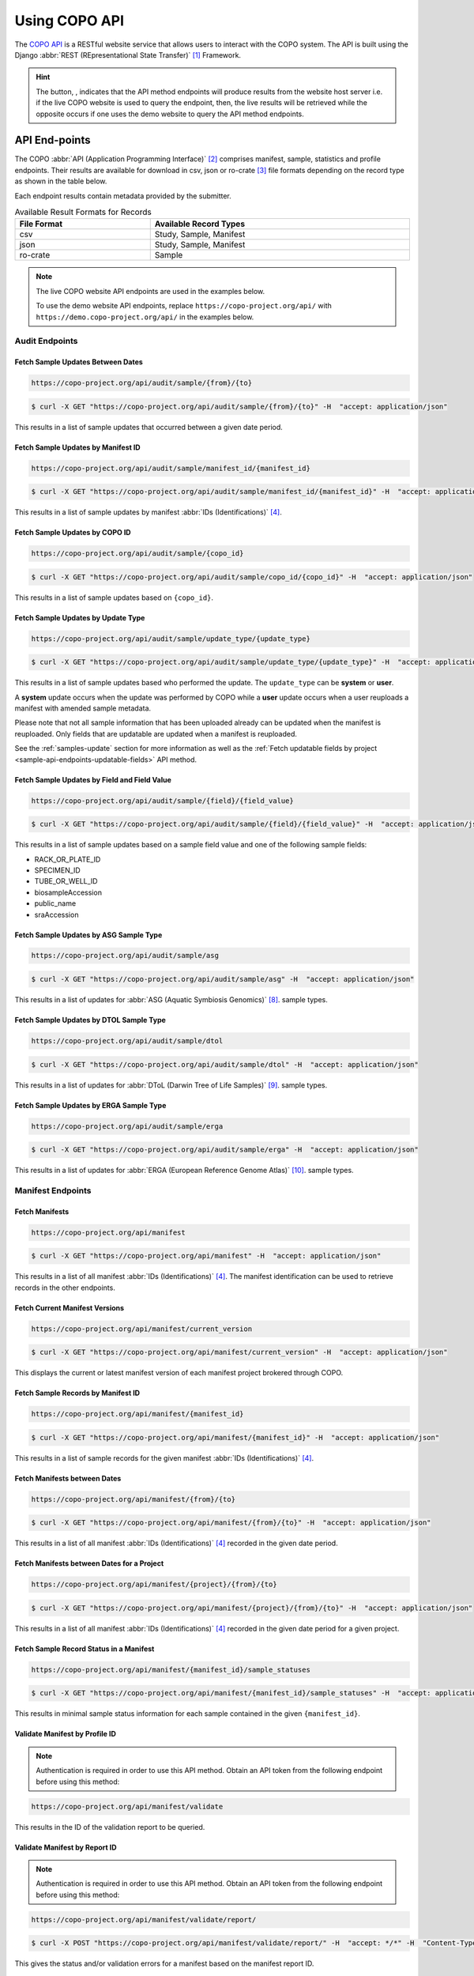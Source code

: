 .. _copo-api:

==============
Using COPO API
==============

The `COPO API <https://copo-project.org/api/>`_  is a RESTful website service that allows users to interact
with the COPO system. The API is built using the Django :abbr:`REST (REpresentational State Transfer)` [#f1]_ Framework.

.. hint::

   The button, |copo-api-live-server-button|, indicates that the API method endpoints will produce results from the
   website host server i.e. if the live COPO website is used to query the endpoint, then, the live results will
   be retrieved while the opposite occurs if one uses the demo website to query the API method endpoints.


.. raw:: html

   <hr>

API End-points
---------------
The COPO :abbr:`API (Application Programming Interface)` [#f2]_ comprises manifest, sample, statistics and profile
endpoints. Their results are available for download in csv, json or ro-crate [#f3]_ file formats depending on the record
type as shown in the table below.

Each endpoint results contain metadata provided by the submitter.

.. list-table:: Available Result Formats for Records
   :width: 100%
   :align: center
   :header-rows: 1

   * - File Format
     - Available Record Types
   * - csv
     - Study, Sample, Manifest
   * - json
     - Study, Sample, Manifest
   * - ro-crate
     - Sample

.. note::

   The live COPO website API endpoints are used in the examples below.

   To use the demo website API endpoints, replace ``https://copo-project.org/api/`` with
   ``https://demo.copo-project.org/api/`` in the examples below.

.. _audit-api-endpoints:

Audit Endpoints
~~~~~~~~~~~~~~~~~~~~

Fetch Sample Updates Between Dates
""""""""""""""""""""""""""""""""""""""""

.. code-block:: bash

   https://copo-project.org/api/audit/sample/{from}/{to}

.. centered:: **OR**

.. code::

   $ curl -X GET "https://copo-project.org/api/audit/sample/{from}/{to}" -H  "accept: application/json"

This results in a list of sample updates that occurred between a given date period.

Fetch Sample Updates by Manifest ID
""""""""""""""""""""""""""""""""""""""""

.. code-block:: bash

   https://copo-project.org/api/audit/sample/manifest_id/{manifest_id}

.. centered:: **OR**

.. code::

   $ curl -X GET "https://copo-project.org/api/audit/sample/manifest_id/{manifest_id}" -H  "accept: application/json"

This results in a list of sample updates by manifest :abbr:`IDs (Identifications)` [#f4]_.

Fetch Sample Updates by COPO ID
""""""""""""""""""""""""""""""""

.. code-block:: bash

   https://copo-project.org/api/audit/sample/{copo_id}

.. centered:: **OR**

.. code::

   $ curl -X GET "https://copo-project.org/api/audit/sample/copo_id/{copo_id}" -H  "accept: application/json"

This results in a list of sample updates based on ``{copo_id}``.

Fetch Sample Updates by Update Type
""""""""""""""""""""""""""""""""""""""""

.. code-block:: bash

   https://copo-project.org/api/audit/sample/update_type/{update_type}

.. centered:: **OR**

.. code::

   $ curl -X GET "https://copo-project.org/api/audit/sample/update_type/{update_type}" -H  "accept: application/json"

This results in a list of sample updates based who performed the update. The ``update_type`` can be **system**
or **user**.

A **system** update occurs when the update was performed by COPO while a **user** update occurs when a user reuploads
a manifest with amended sample metadata.

Please note that not all sample information that has been uploaded already can be updated when the manifest is
reuploaded. Only fields that are updatable are updated when a manifest is reuploaded.

See the :ref:`samples-update` section for more information as well as the
:ref:`Fetch updatable fields by project <sample-api-endpoints-updatable-fields>` API method.


Fetch Sample Updates by Field and Field Value
""""""""""""""""""""""""""""""""""""""""""""""

.. code-block:: bash

   https://copo-project.org/api/audit/sample/{field}/{field_value}

.. centered:: **OR**

.. code::

   $ curl -X GET "https://copo-project.org/api/audit/sample/{field}/{field_value}" -H  "accept: application/json"

This results in a list of sample updates based on a sample field value and one of the following sample fields:

* RACK_OR_PLATE_ID
* SPECIMEN_ID
* TUBE_OR_WELL_ID
* biosampleAccession
* public_name
* sraAccession

Fetch Sample Updates by ASG Sample Type
""""""""""""""""""""""""""""""""""""""""

.. code-block:: bash

   https://copo-project.org/api/audit/sample/asg

.. centered:: **OR**

.. code::

   $ curl -X GET "https://copo-project.org/api/audit/sample/asg" -H  "accept: application/json"

This results in a list of updates for :abbr:`ASG (Aquatic Symbiosis Genomics)` [#f8]_. sample types.

Fetch Sample Updates by DTOL Sample Type
""""""""""""""""""""""""""""""""""""""""

.. code-block:: bash

   https://copo-project.org/api/audit/sample/dtol

.. centered:: **OR**

.. code::

   $ curl -X GET "https://copo-project.org/api/audit/sample/dtol" -H  "accept: application/json"

This results in a list of updates for :abbr:`DToL (Darwin Tree of Life Samples)` [#f9]_. sample types.

Fetch Sample Updates by ERGA Sample Type
""""""""""""""""""""""""""""""""""""""""

.. code-block:: bash

   https://copo-project.org/api/audit/sample/erga

.. centered:: **OR**

.. code::

   $ curl -X GET "https://copo-project.org/api/audit/sample/erga" -H  "accept: application/json"

This results in a list of updates for :abbr:`ERGA (European Reference Genome Atlas)` [#f10]_. sample types.

.. raw:: html

   <hr>

.. _manifest-api-endpoints:

Manifest Endpoints
~~~~~~~~~~~~~~~~~~~~

Fetch Manifests
"""""""""""""""""

.. code-block:: bash

   https://copo-project.org/api/manifest

.. centered:: **OR**

.. code::

   $ curl -X GET "https://copo-project.org/api/manifest" -H  "accept: application/json"

This results in a list of all manifest :abbr:`IDs (Identifications)` [#f4]_. The manifest identification can be
used to retrieve records in the other endpoints.

Fetch Current Manifest Versions
"""""""""""""""""""""""""""""""

.. code-block:: bash

   https://copo-project.org/api/manifest/current_version

.. centered:: **OR**

.. code::

   $ curl -X GET "https://copo-project.org/api/manifest/current_version" -H  "accept: application/json"

This displays the current or latest manifest version of each manifest project brokered through COPO.


Fetch Sample Records by Manifest ID
"""""""""""""""""""""""""""""""""""""

.. code-block:: bash

   https://copo-project.org/api/manifest/{manifest_id}

.. centered:: **OR**

.. code::

   $ curl -X GET "https://copo-project.org/api/manifest/{manifest_id}" -H  "accept: application/json"

This results in a list of sample records for the given manifest :abbr:`IDs (Identifications)` [#f4]_.


Fetch Manifests between Dates
"""""""""""""""""""""""""""""""""""

.. code-block:: bash

   https://copo-project.org/api/manifest/{from}/{to}

.. centered:: **OR**

.. code::

   $ curl -X GET "https://copo-project.org/api/manifest/{from}/{to}" -H  "accept: application/json"

This results in a list of all manifest :abbr:`IDs (Identifications)` [#f4]_ recorded in the given date period.


Fetch Manifests between Dates for a Project
""""""""""""""""""""""""""""""""""""""""""""""

.. code-block:: bash

   https://copo-project.org/api/manifest/{project}/{from}/{to}

.. centered:: **OR**

.. code::

   $ curl -X GET "https://copo-project.org/api/manifest/{project}/{from}/{to}" -H  "accept: application/json"

This results in a list of all manifest :abbr:`IDs (Identifications)` [#f4]_ recorded in the given date period for a
given project.


Fetch Sample Record Status in a Manifest
""""""""""""""""""""""""""""""""""""""""""""""

.. code-block:: bash

   https://copo-project.org/api/manifest/{manifest_id}/sample_statuses

.. centered:: **OR**

.. code::

   $ curl -X GET "https://copo-project.org/api/manifest/{manifest_id}/sample_statuses" -H  "accept: application/json"

This results in minimal sample status information for each sample contained in the given ``{manifest_id}``.


Validate Manifest by Profile ID
""""""""""""""""""""""""""""""""""""""""
.. note::

   Authentication is required in order to use this API method. Obtain an API token from the following endpoint
   before using this method:

.. code-block:: bash

   https://copo-project.org/api/manifest/validate


This results in the ID of the validation report to be queried.


Validate Manifest by Report ID
""""""""""""""""""""""""""""""""""""""""
.. note::

   Authentication is required in order to use this API method. Obtain an API token from the following endpoint
   before using this method:

.. code-block:: bash

   https://copo-project.org/api/manifest/validate/report/

.. centered:: **OR**

.. code::

   $ curl -X POST "https://copo-project.org/api/manifest/validate/report/" -H  "accept: */*" -H  "Content-Type: application/x-www-form-urlencoded" -d "validation_report_id={report-id}

This gives the status and/or validation errors for a manifest based on the manifest report ID.


Validate Manifest
"""""""""""""""""""
.. note::

   Authentication is required in order to use this API method. Obtain an API token from the following endpoint
   before using this method:

   .. code-block:: bash

      https://copo-project.org/api/apiKey


.. code-block:: bash

   https://copo-project.org/api/manifest/validations

.. centered:: **OR**

.. code::

   $ curl -X POST "https://copo-project.org/api/manifest/validations/" -H  "accept: */*" -d ""


This checks whether a given manifest passes or fails validation for the authorised user.


.. raw:: html

   <hr>

.. _sample-api-endpoints:

Sample Endpoints
~~~~~~~~~~~~~~~~~~~~

Fetch Sample Records by Project
""""""""""""""""""""""""""""""""

.. code-block:: bash

   https://copo-project.org/api/sample/{project}

.. centered:: OR

.. code::

   $ curl -X GET "https://copo-project.org/api/sample/{project}" -H  "accept: application/json"

This results in a list of all the samples of a project in COPO.


Fetch Sample Records by Associated Project Type
""""""""""""""""""""""""""""""""""""""""""""""""""

.. hint::

   The associated project type is the project type that the sample is subproject of. For example, a sample may be
   associated with a project type of "BGE" but the sample itself may be an "ERGA" sample.

   In sample records, the associated project type is referred to as **associated_tol_project** whereas in profile
   records, it is referred to as **associated_type**.

.. code-block:: bash

   https://copo-project.org/api/sample/associated_tol_project/{values}

.. centered:: OR

.. code::

   $ curl -X GET "https://copo-project.org/api/sample/sample/associated_tol_project/{values}" -H  "accept: application/json"

This results in a list of all sample records of a given associated project type(s) in COPO.

Fetch Sample Records between Dates
"""""""""""""""""""""""""""""""""""

.. code-block:: bash

   https://copo-project.org/api/sample/project/manifest_version/fields

.. centered:: **OR**

.. code::

   $ curl -X GET "https://copo-project.org/api/sample/project/manifest_version/fields}" -H  "accept: application/json"

This results in a list of fields of a project for a given manifest version.

Fetch Sample Records between Dates
"""""""""""""""""""""""""""""""""""

.. code-block:: bash

   https://copo-project.org/api/sample/{from}/{to}

.. centered:: **OR**

.. code::

   $ curl -X GET "https://copo-project.org/api/sample/{from}/{to}" -H  "accept: application/json"

This results in a list of all samples recorded in the given date period.

.. _sample-api-endpoints-updatable-fields:

Fetch Updatable Fields by Project
""""""""""""""""""""""""""""""""""""""""
.. code-block:: bash

   https://copo-project.org/api/sample/updatable_fields/{project}

.. centered:: OR

.. code::

   $ curl -X GET "https://copo-project.org/api/sample/updatable_fields/{project}" -H  "accept: */*"

This results in list of fields that can be updated when a manifest is reuploaded/resubmitted in COPO based on the
given ``{project}```.

Fetch Sample Records by COPO ID
""""""""""""""""""""""""""""""""""""""""
.. hint::

   * Sample records IDs are referred to as ``copo_id`` in COPO and ``alias`` in ENA.
   * Multiple ``copo_id`` can be provided as a comma separated list in this endpoint.

.. code-block:: bash

   https://copo-project.org/api/sample/copo_id/{copo_ids}

.. centered:: OR

.. code::

   $ curl -X GET "https://copo-project.org/api/sample/copo_id/{copo_ids}" -H  "accept: application/json"

This results in full sample information for the sample records returned from the given ``{copo_ids}``.

Fetch Sample Records by Biosample ID
""""""""""""""""""""""""""""""""""""""""
.. note::

   * Biosample accession IDs are assigned to sample records by ENA [#f9]_ after the samples have been approved by a sample
     manager [#f10]_.
   * The ``biosample_id`` is referred to as ``biosampleAccession`` in COPO and ``biosample_id`` in ENA.

.. code-block:: bash

   https://copo-project.org/api/sample/biosample_id/{biosample_ids}

.. centered:: OR

.. code::

   $ curl -X GET "https://copo-project.org/api/sample/biosample_id/{biosample_ids}" -H  "accept: application/json"

This results in full sample information for the sample records returned from the given ``{biosample_ids}``.


Fetch Sample Records by Field and Values
""""""""""""""""""""""""""""""""""""""""""""""""""
.. hint::

   * Multiple values can be provided as a comma separated list in this endpoint.

.. code-block:: bash

   https://copo-project.org/api/sample/sample_field/{field}/{values}

.. centered:: OR

.. code::

   $ curl -X GET "https://copo-project.org/api/sample/sample_field/{field}/{values}" -H  "accept: application/json"

This results in full sample information for the sample records returned from the given ``{field}/{values}``.

Fetch Study Records by Sample ID
""""""""""""""""""""""""""""""""""""""""
.. hint::

   * Multiple ``sample_ids`` can be provided as a comma separated list in this endpoint.

.. code-block:: bash

   https://copo-project.org/api/sample/StudyFromSampleAccession/{sample_ids}

.. centered:: OR

.. code::

   $ curl -X GET "https://copo-project.org/api/sample/StudyFromSampleAccession/{sample_ids}" -H  "accept: application/json"

This results in full sample information for the sample records returned from the given ``{sample_ids}``.


Fetch Sample Records by Study ID
""""""""""""""""""""""""""""""""""""""""
.. hint::

   * Multiple ``biostudyAccessions`` can be provided as a comma separated list in this endpoint.

.. code-block:: bash

   https://copo-project.org/api/sample/SampleFromStudyAccession/{biostudyAccessions}

.. centered:: OR

.. code::

   $ curl -X GET "https://copo-project.org/api/sample/SampleFromStudyAccession/{biostudyAccessions}" -H  "accept: application/json"

This results in full sample information for the sample records returned from the given ``{biostudyAccessions}``.


.. raw:: html

   <hr>

.. _profile-api-endpoints:

Profile Endpoints
~~~~~~~~~~~~~~~~~~~~

Create Profile Record
"""""""""""""""""""""
.. note::

   Authentication is required in order to use this API method. Obtain an API token from the following endpoint
   before using this method:

   .. code-block:: bash

      https://copo-project.org/api/apiKey


.. code-block:: bash

   https://copo-project.org/api/profile//make_profile

.. centered:: **OR**

.. code::

   $ curl -X POST "https://copo-project.org/api/profile//make_profile" -H  "accept: */*" -d ""


This creates a profile record for the authenticated user.


Fetch Profile Records
"""""""""""""""""""""
.. note::

   Authentication is required in order to use this API method. Obtain an API token from the following endpoint
   before using this method:

   .. code-block:: bash

      https://copo-project.org/api/apiKey


.. code-block:: bash

   https://copo-project.org/api/profile/get_for_user

.. centered:: **OR**

.. code::

   $ curl -X POST "https://copo-project.org/api/profile/get_for_user" -H  "accept: */*" -d ""


This results in a list of all profiles for the authenticated user.

.. raw:: html

   <hr>

.. _statistics-api-endpoints:

Statistics' Endpoints
~~~~~~~~~~~~~~~~~~~~~~

Fetch Number of COPO Users
""""""""""""""""""""""""""""

.. code-block:: bash

   https://copo-project.org/api/stats/number_of_users

.. centered:: **OR**

.. code::

   $ curl -X GET "https://copo-project.org/api/stats/number_of_users" -H  "accept: application/json"

This results in the total number of registered users in COPO.


Fetch Number of Sample Records by Sample Type
"""""""""""""""""""""""""""""""""""""""""""""

.. code-block:: bash

   https://copo-project.org/api/stats/number_of_samples/{sample_type}

.. centered:: **OR**

.. code::

   $ curl -X GET "https://copo-project.org/api/stats/number_of_dtol_samples/{sample_type}" -H  "accept: application/json"

This results in the total number of registered sample records in COPO by a given sample type.

Fetch Tree of Life (ToL) Projects Brokered by COPO
""""""""""""""""""""""""""""""""""""""""""""""""""

.. code-block:: bash

   https://copo-project.org/api/stats/tol_projects

.. centered:: **OR**

.. code::

   $ curl -X GET "https://copo-project.org/api/stats/tol_projects" -H  "accept: application/json"

This results in a list of all main/primary projects brokered by COPO.

Fetch Associated Tree of Life (ToL) Projects Brokered by COPO
"""""""""""""""""""""""""""""""""""""""""""""""""""""""""""""""""

.. code-block:: bash

   https://copo-project.org/api/stats/associated_tol_projects

.. centered:: **OR**

.. code::

   $ curl -X GET "https://copo-project.org/api/stats/associated_tol_projects" -H  "accept: application/json"

This results in a list of all child projects/ subprojects brokered by COPO.


.. raw:: html

   <hr>
   <br><br>


.. rubric:: Footnotes
.. [#f1] See term: :term:`REST`
.. [#f2] See term: :term:`API`
.. [#f3] See term: :term:`RO-Crate`
.. [#f4] See term: :term:`Manifest ID`
.. [#f5] See term: :term:`ASG`.
.. [#f6] See term: :term:`DToL`.
.. [#f7] See term: :term:`ERGA`.
.. [#f8] See term: :term:`DToL`
.. [#f9] See term: :term:`ENA`
.. [#f10] See term: :term:`Sample manager`


..
    Images declaration
..
.. |copo-api-live-server-button| image:: /assets/images/buttons/copo-api-live-server-button-option.png
   :height: 6ex
   :target:  https://raw.githubusercontent.com/collaborative-open-plant-omics/Documentation/main/assets/images/buttons/copo-api-live-server-button-option.png